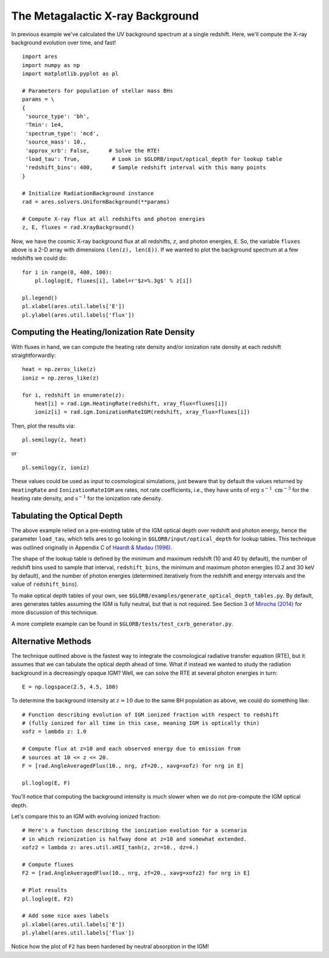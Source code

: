 The Metagalactic X-ray Background
=================================
In previous example we've calculated the UV background spectrum at a single
redshift. Here, we'll compute the X-ray background evolution over time, and fast!

::

    import ares
    import numpy as np
    import matplotlib.pyplot as pl

    # Parameters for population of stellar mass BHs
    params = \
    {
     'source_type': 'bh',
     'Tmin': 1e4,
     'spectrum_type': 'mcd',
     'source_mass': 10.,
     'approx_xrb': False,      # Solve the RTE!
     'load_tau': True,          # Look in $GLORB/input/optical_depth for lookup table
     'redshift_bins': 400,      # Sample redshift interval with this many points
    }

    # Initialize RadiationBackground instance
    rad = ares.solvers.UniformBackground(**params)
    
    # Compute X-ray flux at all redshifts and photon energies
    z, E, fluxes = rad.XrayBackground()
    
Now, we have the cosmic X-ray background flux at all redshifts, ``z``, and photon
energies, ``E``. So, the variable ``fluxes`` above is a 2-D array with dimensions
``(len(z), len(E))``. If we wanted to plot the background spectrum at a few
redshifts we could do:

::

    for i in range(0, 400, 100):
        pl.loglog(E, fluxes[i], label=r'$z=%.3g$' % z[i])
    
    pl.legend()
    pl.xlabel(ares.util.labels['E']) 
    pl.ylabel(ares.util.labels['flux'])

=============================================
Computing the Heating/Ionization Rate Density
=============================================
With fluxes in hand, we can compute the heating rate density and/or
ionization rate density at each redshift straightforwardly:

::

    heat = np.zeros_like(z)
    ioniz = np.zeros_like(z)    

    for i, redshift in enumerate(z):
        heat[i] = rad.igm.HeatingRate(redshift, xray_flux=fluxes[i])
        ioniz[i] = rad.igm.IonizationRateIGM(redshift, xray_flux=fluxes[i])
    
Then, plot the results via:     ::
                        
    pl.semilogy(z, heat)
    
or ::
    
    pl.semilogy(z, ioniz)
    
These values could be used as input to cosmological simulations, just beware 
that by default the values returned by ``HeatingRate`` and ``IonizationRateIGM``
are rates, not rate coefficients, i.e., they have units of :math:`\mathrm{erg} \ \mathrm{s}^{-1} \ \mathrm{cm}^{-3}`
for the heating rate density, and :math:`\mathrm{s}^{-1}` for the ionization
rate density.
    
============================
Tabulating the Optical Depth    
============================    
The above example relied on a pre-existing table of the IGM optical depth over
redshift and photon energy, hence the parameter ``load_tau``, which tells ares
to go looking in ``$GLORB/input/optical_depth`` for lookup tables. This technique
was outlined originally in Appendix C of `Haardt & Madau (1996) <http://adsabs.harvard.edu/abs/1996ApJ...461...20H>`_.

The shape of the lookup table is defined by the minimum and maximum redshift
(10 and 40 by default), the number of redshift bins used to sample that
interval, ``redshift_bins``, the minimum and maximum photon energies (0.2 and
30 keV by default), and the number of photon energies (determined iteratively
from the redshift and energy intervals and the value of ``redshift_bins``).

To make optical depth tables of your own, see ``$GLORB/examples/generate_optical_depth_tables.py``.
By default, ares generates tables assuming the IGM is fully neutral, but that
is not required. See Section 3 of `Mirocha (2014) <http://adsabs.harvard.edu/abs/2014MNRAS.443.1211M>`_
for more discussion of this technique.

A more complete example can be found in ``$GLORB/tests/test_cxrb_generator.py``.

===================
Alternative Methods
===================
The technique outlined above is the fastest way to integrate the cosmological
radiative transfer equation (RTE), but it assumes that we can tabulate the 
optical depth ahead of time. What if instead we wanted to study the radiation background in a
decreasingly opaque IGM? Well, we can solve the RTE at several photon energies
in turn: ::

    E = np.logspace(2.5, 4.5, 100)
    
To determine the background intensity at :math:`z=10` due to the same BH population
as above, we could do something like: ::

    # Function describing evolution of IGM ionized fraction with respect to redshift
    # (fully ionized for all time in this case, meaning IGM is optically thin)
    xofz = lambda z: 1.0

    # Compute flux at z=10 and each observed energy due to emission from 
    # sources at 10 <= z <= 20.
    F = [rad.AngleAveragedFlux(10., nrg, zf=20., xavg=xofz) for nrg in E]

    pl.loglog(E, F)
    
You'll notice that computing the background intensity is much slower when
we do not pre-compute the IGM optical depth.    

Let's compare this to an IGM with evolving ionized fraction: :: 
    
    # Here's a function describing the ionization evolution for a scenario
    # in which reionization is halfway done at z=10 and somewhat extended.
    xofz2 = lambda z: ares.util.xHII_tanh(z, zr=10., dz=4.)
    
    # Compute fluxes
    F2 = [rad.AngleAveragedFlux(10., nrg, zf=20., xavg=xofz2) for nrg in E]
    
    # Plot results
    pl.loglog(E, F2)
    
    # Add some nice axes labels
    pl.xlabel(ares.util.labels['E'])
    pl.ylabel(ares.util.labels['flux'])    
    
Notice how the plot of ``F2`` has been hardened by neutral absorption in the IGM!
    
